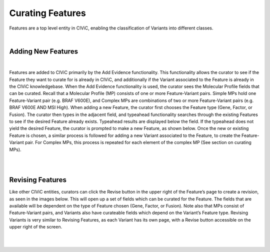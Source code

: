 Curating Features
=================
Features are a top level entity in CIViC, enabling the classification of Variants into different classes.

.. thumbnail:: /images/figures/Features1.png
   :alt: Screenshot of an Evidence Item
   :title: Figure 1: Screenshot of an Evidence Item
   :show_caption: True

|


Adding New Features
~~~~~~~~~~~~~~~~~~~

.. thumbnail:: /images/figures/Cur_Feat2.png
   :alt: Screenshot of an Evidence Item
   :title: Figure 1: Screenshot of an Evidence Item
   :show_caption: True

|



Features are added to CIViC primarily by the Add Evidence functionality. This functionality allows the curator to see if the Feature they want to curate for is already in CIViC, and additionally if the Variant associated to the Feature is already in the CIViC knowledgebase. When the Add Evidence functionality is used, the curator sees the Molecular Profile fields that can be curated. Recall that a Molecular Profile (MP) consists of one or more Feature-Variant pairs. Simple MPs hold one Feature-Variant pair (e.g. BRAF V600E), and Complex MPs are combinations of two or more Feature-Variant pairs (e.g. BRAF V600E AND MSI High). When adding a new Feature, the curator first chooses the Feature type (Gene, Factor, or Fusion). The curator then types in the adjacent field, and typeahead functionality searches through the existing Features to see if the desired Feature already exists. Typeahead results are displayed below the field. If the typeahead does not yield the desired Feature, the curator is prompted to make a new Feature, as shown below. Once the new or existing Feature is chosen, a similar process is followed for adding a new Variant associated to the Feature, to create the Feature-Variant pair. For Complex MPs, this process is repeated for each element of the complex MP (See section on curating MPs).


.. thumbnail:: /images/figures/Cur_Feat3.png
   :alt: Screenshot of an Evidence Item
   :title: Figure 1: Screenshot of an Evidence Item
   :show_caption: True

|

.. thumbnail:: /images/figures/Cur_Feat4.png
   :alt: Screenshot of an Evidence Item
   :title: Figure 1: Screenshot of an Evidence Item
   :show_caption: True

|




Revising Features
~~~~~~~~~~~~~~~~~

Like other CIViC entities, curators can click the Revise button in the upper right of the Feature’s page to create a revision, as seen in the images below. This will open up a set of fields which can be curated for the Feature. The fields that are available will be dependent on the type of Feature chosen (Gene, Factor, or Fusion). Note also that MPs consist of Feature-Variant pairs, and Variants also have curateable fields which depend on the Variant’s Feature type. Revising Variants is very similar to Revising Features, as each Variant has its own page, with a Revise button accessible on the upper right of the screen.


.. thumbnail:: /images/figures/Cur_Feat5.png
   :alt: Overview of CIViC content creation process
   :title: Figure 2: Overview of CIViC content creation process
   :show_caption: True

|


.. thumbnail:: /images/figures/Cur_Feat6.png
   :alt: Overview of CIViC content creation process
   :title: Figure 2: Overview of CIViC content creation process
   :show_caption: True

|








